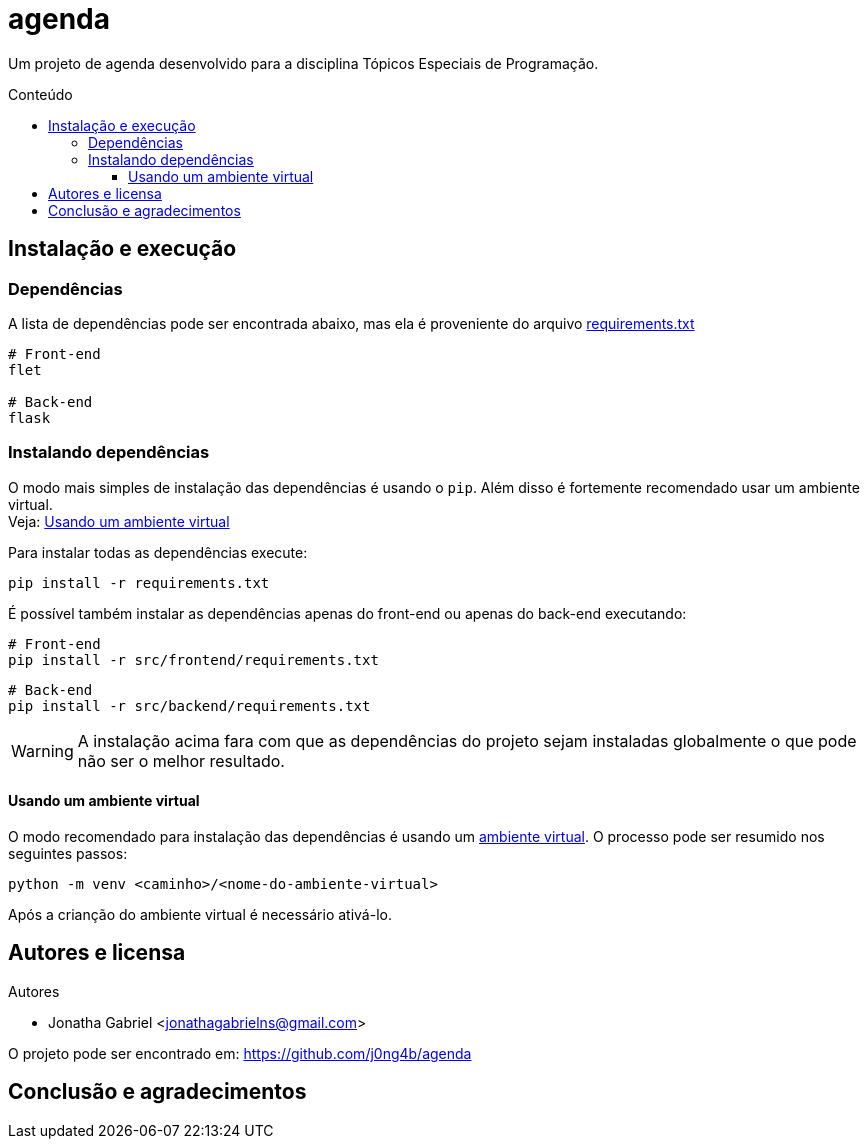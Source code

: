 = agenda
:toc: macro
:toc-title: Conteúdo
:toclevels: 4

[.lead]
Um projeto de agenda desenvolvido para a disciplina Tópicos
Especiais de Programação.

toc::[]

== Instalação e execução
=== Dependências
A lista de dependências pode ser encontrada abaixo, mas ela é
proveniente do arquivo link:requirements.txt[]
----
# Front-end
flet

# Back-end
flask
----

=== Instalando dependências
O modo mais simples de instalação das dependências é usando o `pip`.
Além disso é fortemente recomendado usar um ambiente virtual. +
Veja: <<usando-venv>>

Para instalar todas as dependências execute:

    pip install -r requirements.txt

É possível também instalar as dependências apenas do front-end ou apenas do
back-end executando:

    # Front-end
    pip install -r src/frontend/requirements.txt

    # Back-end
    pip install -r src/backend/requirements.txt

WARNING: A instalação acima fara com que as dependências do projeto sejam instaladas
globalmente o que pode não ser o melhor resultado.

[#usando-venv]
==== Usando um ambiente virtual
O modo recomendado para instalação das dependências é usando um
https://docs.python.org/pt-br/3/library/venv.html[ambiente virtual].
O processo pode ser resumido nos seguintes passos:

    python -m venv <caminho>/<nome-do-ambiente-virtual>

Após a crianção do ambiente virtual é necessário ativá-lo.
// TODO: incluir como ativar o ambiente virtual em cada sistema operacional

== Autores e licensa
.Autores
- Jonatha Gabriel <jonathagabrielns@gmail.com>

O projeto pode ser encontrado em: https://github.com/j0ng4b/agenda

== Conclusão e agradecimentos

